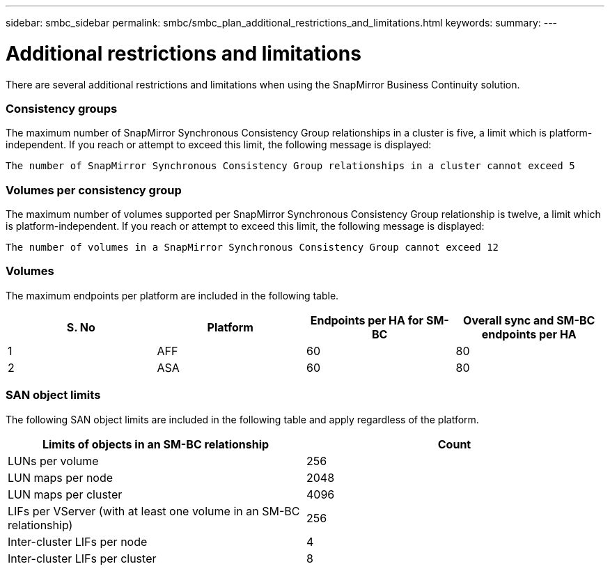 ---
sidebar: smbc_sidebar
permalink: smbc/smbc_plan_additional_restrictions_and_limitations.html
keywords:
summary:
---

= Additional restrictions and limitations
:hardbreaks:
:nofooter:
:icons: font
:linkattrs:
:imagesdir: ../media/

//
// This file was created with NDAC Version 2.0 (August 17, 2020)
//
// 2020-11-04 10:10:11.686088
//

[.lead]
There are several additional restrictions and limitations when using the SnapMirror Business Continuity solution.

=== Consistency groups

The maximum number of SnapMirror Synchronous Consistency Group relationships in a cluster is five, a limit which is platform-independent. If you reach or attempt to exceed this limit, the following message is displayed:

....
The number of SnapMirror Synchronous Consistency Group relationships in a cluster cannot exceed 5
....

=== Volumes per consistency group

The maximum number of volumes supported per SnapMirror Synchronous Consistency Group relationship is twelve, a limit which is platform-independent. If you reach or attempt to exceed this limit, the following message is displayed:

....
The number of volumes in a SnapMirror Synchronous Consistency Group cannot exceed 12
....

=== Volumes

The maximum endpoints per platform are included in the following table.

|===
|S. No |Platform |Endpoints per HA for SM-BC |Overall sync and SM-BC endpoints per HA

|1
|AFF
|60
|80
|2
|ASA
|60
|80
|===

=== SAN object limits

The following SAN object limits are included in the following table and apply regardless of the platform.

|===
|Limits of objects in an SM-BC relationship |Count

|LUNs per volume
|256
|LUN maps per node
|2048
|LUN maps per cluster
|4096
|LIFs per VServer (with at least one volume in an SM-BC relationship)
|256
|Inter-cluster LIFs per node
|4
|Inter-cluster LIFs per cluster
|8
|===
